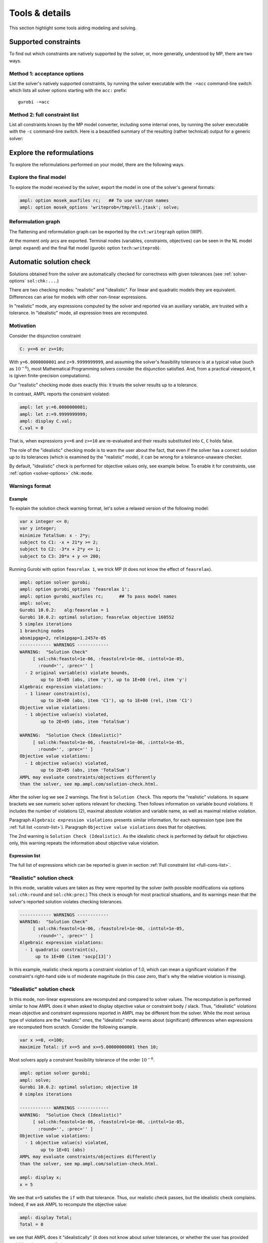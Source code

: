 
.. _modeling-tools:

Tools & details
---------------------------

This section highlight some tools aiding modeling and solving.


.. _supported-constraints:

Supported constraints
***********************************

To find out which constraints are natively supported by the solver,
or, more generally, understood by MP,
there are two ways.

Method 1: acceptance options
^^^^^^^^^^^^^^^^^^^^^^^^^^^^^^^^^^^

List the solver's natively supported constraints,
by running the solver executable with the ``-=acc`` command-line switch
which lists all solver options starting with the ``acc:`` prefix::

  gurobi -=acc


.. _full-cons-list:

Method 2: full constraint list
^^^^^^^^^^^^^^^^^^^^^^^^^^^^^^^^^^^^^^^^^^

List all constraints known by the MP model converter, including some
internal ones, by running the solver executable with the ``-c``
command-line switch. Here is a beautified summary of the resulting
(rather technical) output for a generic solver:

.. csv-table::
   :file: tables/constr_list.csv
   :widths: 5, 25, 70
   :header-rows: 1



.. _explore-reformulations:

Explore the reformulations
*************************************

To explore the reformulations performed on your model, there are
the following ways.


.. _explore-final-model:

Explore the final model
^^^^^^^^^^^^^^^^^^^^^^^^^^^^^^^^^^^^^^

To explore the model received by the solver,
export the model
in one of the solver's general formats:

.. code-block:: ampl

  ampl: option mosek_auxfiles rc;   ## To use var/con names
  ampl: option mosek_options 'writeprob=/tmp/ell.jtask'; solve;


.. _reformulation-graph:

Reformulation graph
^^^^^^^^^^^^^^^^^^^^^^^^^^^^^^^^^^

The flattening and reformulation graph can be exported
by the ``cvt:writegraph`` option (WIP).

At the moment only arcs are exported. Terminal nodes (variables, constraints,
objectives) can be seen in the NL model (ampl: ``expand``) and the
final flat model (gurobi: option ``tech:writeprob``).



.. _solution-check:


Automatic solution check
******************************

Solutions obtained from the solver are automatically checked
for correctness with given tolerances
(see :ref:`solver-options` ``sol:chk:...``.)

There are two checking modes: "realistic" and "idealistic".
For linear and quadratic models they are equivalent.
Differences can arise for models with other non-linear expressions.

In "realistic" mode, any expressions computed by the solver
and reported via an auxiliary variable, are trusted with
a tolerance. In "idealistic" mode, all expression trees
are recomputed.


Motivation
^^^^^^^^^^^^^^^^^^^^^^^^^^^^^

Consider the disjunction constraint

.. code-block:: ampl

    C: y<=6 or z>=10;

With ``y=6.0000000001`` and ``z=9.9999999999``, and assuming the solver's
feasibility tolerance is at a typical value (such as :math:`10^{-6}`),
most Mathematical Programming solvers consider the disjunction satisfied.
And, from a practical viewpoint, it is (given finite-precision
computations).

Our "realistic" checking mode does exactly this: it trusts the solver results
up to a tolerance.

In contrast, AMPL reports the constraint violated:

.. code-block:: ampl

    ampl: let y:=6.0000000001;
    ampl: let z:=9.9999999999;
    ampl: display C.val;
    C.val = 0

That is, when expressions ``y<=6`` and ``z>=10`` are re-evaluated
and their results substituted into ``C``, ``C`` holds false.

The role of the "idealistic" checking mode is to warn the user about the fact,
that even if the solver has a correct solution up to its tolerances
(which is examined by the "realistic" mode),
it can be wrong for a tolerance-unaware checker.

By default, "idealistic" check is performed for objective values only,
see example below. To enable it for constraints, use
:ref:`option <solver-options>` ``chk:mode``.


Warnings format
^^^^^^^^^^^^^^^^^^^^^^^^^^

Example
~~~~~~~~~~~~~~~~~~~~~~

To explain the solution check warning format, let's solve a relaxed version
of the following model:

.. code-block:: ampl

    var x integer <= 0;
    var y integer;
    minimize TotalSum: x - 2*y;
    subject to C1: -x + 21*y >= 2;
    subject to C2: -3*x + 2*y <= 1;
    subject to C3: 20*x + y <= 200;

Running Gurobi with option ``feasrelax 1``, we trick MP
(it does not know the effect of ``feasrelax``).

.. code-block:: ampl

    ampl: option solver gurobi;
    ampl: option gurobi_options 'feasrelax 1';
    ampl: option gurobi_auxfiles rc;      ## To pass model names
    ampl: solve;
    Gurobi 10.0.2:   alg:feasrelax = 1
    Gurobi 10.0.2: optimal solution; feasrelax objective 160552
    5 simplex iterations
    1 branching nodes
    absmipgap=2, relmipgap=1.2457e-05
    ------------ WARNINGS ------------
    WARNING:  "Solution Check"
         [ sol:chk:feastol=1e-06, :feastolrel=1e-06, :inttol=1e-05,
           :round='', :prec='' ]
      - 2 original variable(s) violate bounds,
            up to 1E+05 (abs, item 'y'), up to 1E+00 (rel, item 'y')
    Algebraic expression violations:
      - 1 linear constraint(s),
            up to 2E+00 (abs, item 'C1'), up to 1E+00 (rel, item 'C1')
    Objective value violations:
      - 1 objective value(s) violated,
            up to 2E+05 (abs, item 'TotalSum')

    WARNING:  "Solution Check (Idealistic)"
         [ sol:chk:feastol=1e-06, :feastolrel=1e-06, :inttol=1e-05,
           :round='', :prec='' ]
    Objective value violations:
      - 1 objective value(s) violated,
            up to 2E+05 (abs, item 'TotalSum')
    AMPL may evaluate constraints/objectives differently
    than the solver, see mp.ampl.com/solution-check.html.

After the solver log we see 2 warnings. The first is ``Solution Check``.
This reports the "realistic" violations. In square brackets we see
numeric solver options relevant for checking.
Then follows information on variable bound violations.
It includes the number of violations (2), maximal absolute violation
and variable name, as well as maximal relative violation.

Paragraph ``Algebraic expression violations`` presents similar information,
for each expression type (see the :ref:`full list <constr-list>`). Paragraph
``Objective value violations`` does that for objectives.

The 2nd warning is ``Solution Check (Idealistic)``.
As the idealistic check is performed by default for objectives only,
this warning repeats the information about objective value violation.

.. _constr-list:

Expression list
~~~~~~~~~~~~~~~~~~~~~~~~~~~~

The full list of expressions which can be reported is given
in section :ref:`Full constraint list <full-cons-list>`.


"Realistic" solution check
^^^^^^^^^^^^^^^^^^^^^^^^^^^^^^^^^^^^^^

In this mode, variable values are taken as they were reported by the solver
(with possible modifications via options
``sol:chk:round`` and ``sol:chk:prec``.)
This check is enough for most practical situations, and its warnings mean
that the solver's reported solution violates checking tolerances.

.. code-block:: ampl

    ------------ WARNINGS ------------
    WARNING:  "Solution Check"
         [ sol:chk:feastol=1e-06, :feastolrel=1e-06, :inttol=1e-05,
           :round='', :prec='' ]
    Algebraic expression violations:
      - 1 quadratic constraint(s),
          up to 1E+00 (item 'socp[13]')

In this example, realistic check reports a constraint violation
of 1.0, which can mean a significant violation if the constraint's
right-hand side is of moderate magnitude (in this case zero,
that's why the relative violation is missing).


"Idealistic" solution check
^^^^^^^^^^^^^^^^^^^^^^^^^^^^^^^^^^^^^^^^^

In this mode, non-linear expressions are recomputed and compared to solver values.
The recomputation is performed similar to how AMPL does it when asked to
display objective value or constraint body / slack.
Thus, "idealistic" violations mean objective and constraint expressions
reported in AMPL may be different from the solver.
While the most serious type of violations are the "realistic" ones,
the "idealistic" mode warns about (significant) differences when expressions are
recomputed from scratch.
Consider the following example.

.. code-block:: ampl

    var x >=0, <=100;
    maximize Total: if x<=5 and x>=5.00000000001 then 10;

Most solvers apply a constraint feasibility tolerance of the order :math:`10^{-6}`.

.. code-block:: ampl

    ampl: option solver gurobi;
    ampl: solve;
    Gurobi 10.0.2: optimal solution; objective 10
    0 simplex iterations

    ------------ WARNINGS ------------
    WARNING:  "Solution Check (Idealistic)"
         [ sol:chk:feastol=1e-06, :feastolrel=1e-06, :inttol=1e-05,
           :round='', :prec='' ]
    Objective value violations:
      - 1 objective value(s) violated,
            up to 1E+01 (abs)
    AMPL may evaluate constraints/objectives differently
    than the solver, see mp.ampl.com/solution-check.html.

    ampl: display x;
    x = 5

We see that ``x=5`` satisfies the ``if`` with that tolerance.
Thus, our realistic check passes, but the idealistic check complains.
Indeed, if we ask AMPL to recompute the objective value:

.. code-block:: ampl

    ampl: display Total;
    Total = 0

we see that AMPL does it "idealistically"
(it does not know about solver tolerances,
or whether the user has provided variable values manually.)

To see which expressions cause the violation,
use driver option ``chk:mode``:

.. code-block:: ampl

    ampl: option gurobi_options 'chk:mode=1023';
    ampl: solve;
    Gurobi 10.0.2:   sol:chk:mode = 1023
    Gurobi 10.0.2: optimal solution; objective 10
    0 simplex iterations

    ------------ WARNINGS ------------
    WARNING:  "Solution Check (Idealistic)"
         [ sol:chk:feastol=1e-06, :feastolrel=1e-06, :inttol=1e-05,
           :round='', :prec='' ]
    Algebraic expression violations:
      - 1 constraint(s) of type ':ifthen',
            up to 1E+01 (abs)
    Logical expression violations:
      - 1 constraint(s) of type ':and'
    Objective value violations:
      - 1 objective value(s) violated,
            up to 1E+01 (abs)
    AMPL may evaluate constraints/objectives differently
    than the solver, see mp.ampl.com/solution-check.html.

*Hint*: to display AMPL model names,
set ``option (solver_)auxfiles rc;`` as follows:

.. code-block:: ampl

    ampl: option gurobi_auxfiles rc;
    ampl: solve;
    Gurobi 10.0.2:   sol:chk:mode = 1023
    Gurobi 10.0.2: optimal solution; objective 10
    0 simplex iterations

    ------------ WARNINGS ------------
    WARNING:  "Solution Check (Idealistic)"
         [ sol:chk:feastol=1e-06, :feastolrel=1e-06, :inttol=1e-05,
           :round='', :prec='' ]
    Algebraic expression violations:
      - 1 constraint(s) of type ':ifthen',
            up to 1E+01 (abs, item 'Total_11_')
    Logical expression violations:
      - 1 constraint(s) of type ':and',
            (item 'Total_7_')
    Objective value violations:
      - 1 objective value(s) violated,
            up to 1E+01 (abs, item 'Total')
    AMPL may evaluate constraints/objectives differently
    than the solver, see mp.ampl.com/solution-check.html.


Remedies
^^^^^^^^^^^^^^^^^^^^^^^^^^^^^^^^

For "realistic" solution violations, the reason is most probably
:ref:`numerical_accuracy`.

For "idealistic" warnings, to make sure AMPL can access the true
objective value, see a
`Colab example <https://colab.ampl.com/#solution-check-discontinuous-objective-function>`_
detailing
a more common case and a remedy consisting of an explicit
variable for the objective value.

